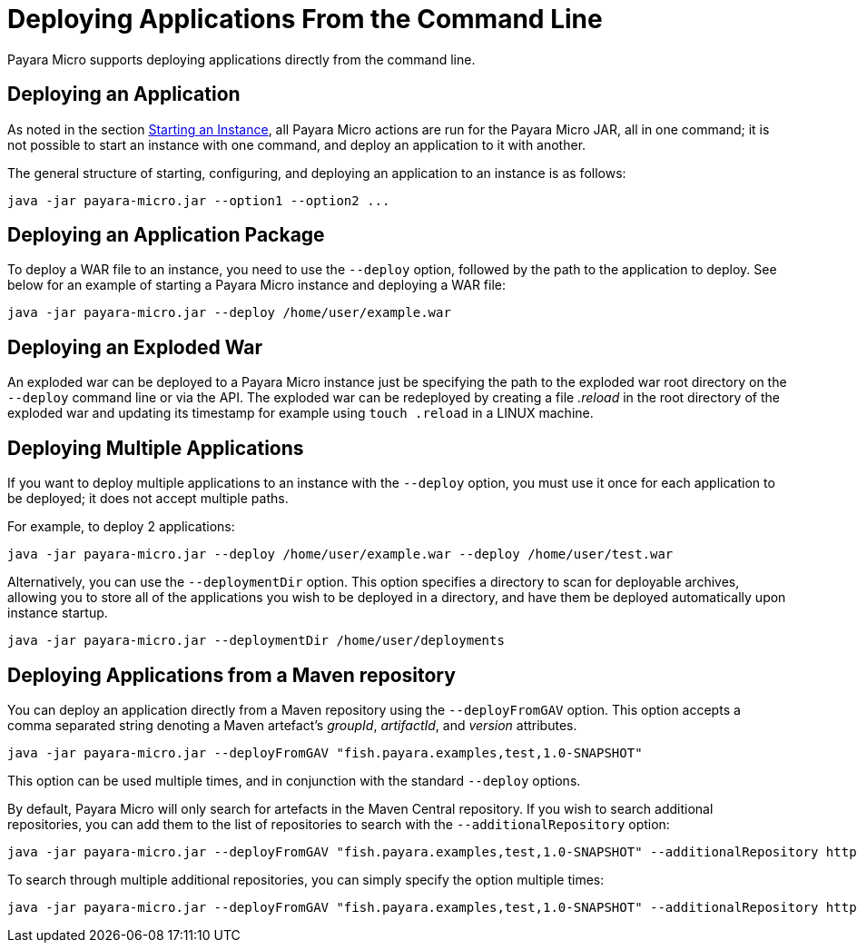 [[deploying-applications-from-the-command-line]]
= Deploying Applications From the Command Line

Payara Micro supports deploying applications directly from the command line.

[[deploying-an-application]]
== Deploying an Application

As noted in the section
link:/documentation/payara-micro/starting-instance.adoc#starting-an-instance-from-the-command-line[Starting an Instance],
all Payara Micro actions are run for the Payara Micro JAR, all in one command;
it is not possible to start an instance with one command, and deploy an application
to it with another.

The general structure of starting, configuring, and deploying an application to
an instance is as follows:

[source, shell]
----
java -jar payara-micro.jar --option1 --option2 ...
----

[[deploying-an-application-package]]
== Deploying an Application Package

To deploy a WAR file to an instance, you need to use the `--deploy` option, followed
by the path to the application to deploy. See below for an example of starting a
Payara Micro instance and deploying a WAR file:

[source, shell]
----
java -jar payara-micro.jar --deploy /home/user/example.war
----

[[deploying-an-exploded-war]]
== Deploying an Exploded War

An exploded war can be deployed to a Payara Micro instance just be specifying
the path to the exploded war root directory on the `--deploy` command line or
via the API. The exploded war can be redeployed by creating a file _.reload_
in the root directory of the exploded war and updating its timestamp for example
using `touch .reload` in a LINUX machine.

[[deploying-multiple-applications]]
== Deploying Multiple Applications

If you want to deploy multiple applications to an instance with the `--deploy`
option, you must use it once for each application to be deployed; it does not
accept multiple paths.

For example, to deploy 2 applications:

[source, shell]
----
java -jar payara-micro.jar --deploy /home/user/example.war --deploy /home/user/test.war
----

Alternatively, you can use the `--deploymentDir` option. This option specifies
a directory to scan for deployable archives, allowing you to store all of the
applications you wish to be deployed in a directory, and have them be deployed
automatically upon instance startup.

[source, shell]
----
java -jar payara-micro.jar --deploymentDir /home/user/deployments
----

[[deploying-applications-from-a-maven-repository]]
== Deploying Applications from a Maven repository

You can deploy an application directly from a Maven repository using the
`--deployFromGAV` option. This option accepts a comma separated string denoting
a Maven artefact's _groupId_, _artifactId_, and _version_ attributes.

[source, shell]
----
java -jar payara-micro.jar --deployFromGAV "fish.payara.examples,test,1.0-SNAPSHOT"
----

This option can be used multiple times, and in conjunction with the standard
`--deploy` options.

By default, Payara Micro will only search for artefacts in the Maven Central
repository. If you wish to search additional repositories, you can add them to
the list of repositories to search with the `--additionalRepository` option:

[source, shell]
----
java -jar payara-micro.jar --deployFromGAV "fish.payara.examples,test,1.0-SNAPSHOT" --additionalRepository https://maven.java.net/content/repositories/promoted/
----

To search through multiple additional repositories, you can simply specify the
option multiple times:

[source, shell]
----
java -jar payara-micro.jar --deployFromGAV "fish.payara.examples,test,1.0-SNAPSHOT" --additionalRepository https://maven.java.net/content/repositories/promoted/ --additionalRepository https://raw.github.com/payara/Payara_PatchedProjects/master/
----
